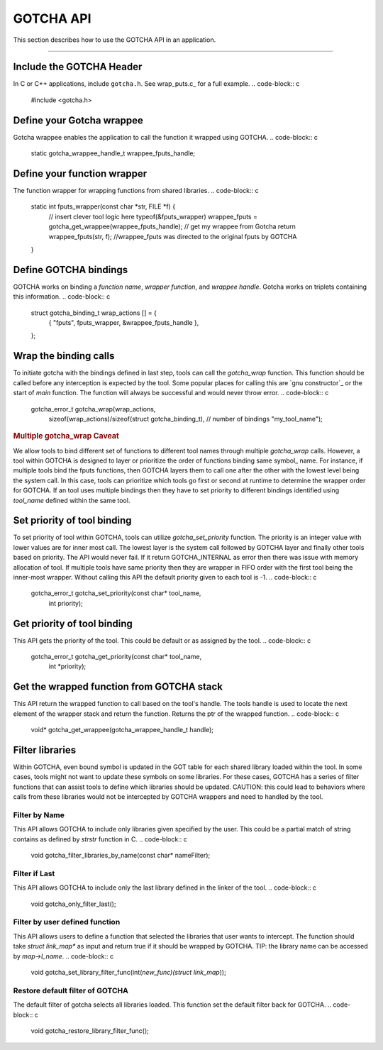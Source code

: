 ==========
GOTCHA API
==========

This section describes how to use the GOTCHA API in an application.

-----

--------------------------
Include the GOTCHA Header
--------------------------

In C or C++ applications, include ``gotcha.h``. See wrap_puts.c_ for a full
example.
.. code-block:: c

    #include <gotcha.h>

--------------------------
Define your Gotcha wrappee
--------------------------

Gotcha wrappee enables the application to call the function it wrapped using GOTCHA.
.. code-block:: c

    static gotcha_wrappee_handle_t wrappee_fputs_handle;

----------------------------
Define your function wrapper
----------------------------

The function wrapper for wrapping functions from shared libraries.
.. code-block:: c

    static int fputs_wrapper(const char *str, FILE *f) {
      // insert clever tool logic here
      typeof(&fputs_wrapper) wrappee_fputs = gotcha_get_wrappee(wrappee_fputs_handle); // get my wrappee from Gotcha
      return wrappee_fputs(str, f); //wrappee_fputs was directed to the original fputs by GOTCHA
    }

----------------------
Define GOTCHA bindings
----------------------

GOTCHA works on binding a `function name`, `wrapper function`, and `wrappee handle`. 
Gotcha works on triplets containing this information.
.. code-block:: c

    struct gotcha_binding_t wrap_actions [] = {
      { "fputs", fputs_wrapper, &wrappee_fputs_handle },
    };

----------------------
Wrap the binding calls
----------------------

To initiate gotcha with the bindings defined in last step, tools can call the `gotcha_wrap` function.
This function should be called before any interception is expected by the tool.
Some popular places for calling this are `gnu constructor`_ or the start of `main` function.
The function will always be successful and would never throw error.
.. code-block:: c

    gotcha_error_t gotcha_wrap(wrap_actions, 
                sizeof(wrap_actions)/sizeof(struct gotcha_binding_t), // number of bindings
                "my_tool_name");

.. rubric:: Multiple gotcha_wrap Caveat

We allow tools to bind different set of functions to different tool names through multiple `gotcha_wrap` calls.
However, a tool within GOTCHA is designed to layer or prioritize the order of functions binding same symbol_ name.
For instance, if multiple tools bind the fputs functions, then GOTCHA layers them to call one after the other with the lowest level being the system call.
In this case, tools can prioritize which tools go first or second at runtime to determine the wrapper order for GOTCHA.
If an tool uses multiple bindings then they have to set priority to different bindings identified using `tool_name` defined within the same tool.


----------------------------
Set priority of tool binding
----------------------------

To set priority of tool within GOTCHA, tools can utilize `gotcha_set_priority` function.
The priority is an integer value with lower values are for inner most call.
The lowest layer is the system call followed by GOTCHA layer and finally other tools based on priority.
The API would never fail. If it return GOTCHA_INTERNAL as error then there was issue with memory allocation of tool.
If multiple tools have same priority then they are wrapper in FIFO order with the first tool being the inner-most wrapper.
Without calling this API the default priority given to each tool is -1.
.. code-block:: c

    gotcha_error_t gotcha_set_priority(const char* tool_name, 
                                       int priority);



----------------------------
Get priority of tool binding
----------------------------

This API gets the priority of the tool. This could be default or as assigned by the tool.
.. code-block:: c

    gotcha_error_t gotcha_get_priority(const char* tool_name, 
                                       int *priority);


------------------------------------------
Get the wrapped function from GOTCHA stack
------------------------------------------

This API return the wrapped function to call based on the tool's handle.
The tools handle is used to locate the next element of the wrapper stack and return the function.
Returns the ptr of the wrapped function.
.. code-block:: c

    void* gotcha_get_wrappee(gotcha_wrappee_handle_t handle);


----------------
Filter libraries
----------------

Within GOTCHA, even bound symbol is updated in the GOT table for each shared library loaded within the tool.
In some cases, tools might not want to update these symbols on some libraries.
For these cases, GOTCHA has a series of filter functions that can assist tools to define which libraries should be updated.
CAUTION: this could lead to behaviors where calls from these libraries would not be intercepted by GOTCHA wrappers and need to handled by the tool.

Filter by Name
**************

This API allows GOTCHA to include only libraries given specified by the user.
This could be a partial match of string contains as defined by `strstr` function in C.
.. code-block:: c

    void gotcha_filter_libraries_by_name(const char* nameFilter);

Filter if Last
**************

This API allows GOTCHA to include only the last library defined in the linker of the tool.
.. code-block:: c

    void gotcha_only_filter_last();


Filter by user defined function
*******************************

This API allows users to define a function that selected the libraries that user wants to intercept.
The function should take `struct link_map*` as input and return true if it should be wrapped by GOTCHA.
TIP: the library name can be accessed by `map->l_name`.
.. code-block:: c

    void gotcha_set_library_filter_func(int(*new_func)(struct link_map*));


Restore default filter of GOTCHA
********************************

The default filter of gotcha selects all libraries loaded. This function set the default filter back for GOTCHA.
.. code-block:: c

    void gotcha_restore_library_filter_func();


